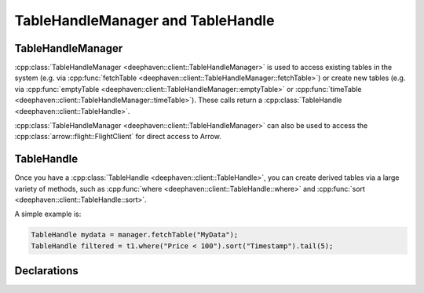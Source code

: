 TableHandleManager and TableHandle
==================================

TableHandleManager
------------------

:cpp:class:`TableHandleManager <deephaven::client::TableHandleManager>` is used to access existing tables in the system (e.g. via
:cpp:func:`fetchTable <deephaven::client::TableHandleManager::fetchTable>`)
or create new tables (e.g. via
:cpp:func:`emptyTable <deephaven::client::TableHandleManager::emptyTable>` or
:cpp:func:`timeTable <deephaven::client::TableHandleManager::timeTable>`).
These calls return a 
:cpp:class:`TableHandle <deephaven::client::TableHandle>`.

:cpp:class:`TableHandleManager <deephaven::client::TableHandleManager>` can also be used to access the
:cpp:class:`arrow::flight::FlightClient` for direct access to Arrow.

TableHandle
-----------

Once you have a
:cpp:class:`TableHandle <deephaven::client::TableHandle>`,
you can create derived tables via a large variety of methods, such as
:cpp:func:`where <deephaven::client::TableHandle::where>`
and
:cpp:func:`sort <deephaven::client::TableHandle::sort>`.

A simple example is:

.. code:: c++

   TableHandle mydata = manager.fetchTable("MyData");
   TableHandle filtered = t1.where("Price < 100").sort("Timestamp").tail(5);

Declarations
------------

.. doxygenclass:: deephaven::client::TableHandleManager
   :members:

.. doxygenclass:: deephaven::client::TableHandle
   :members:
